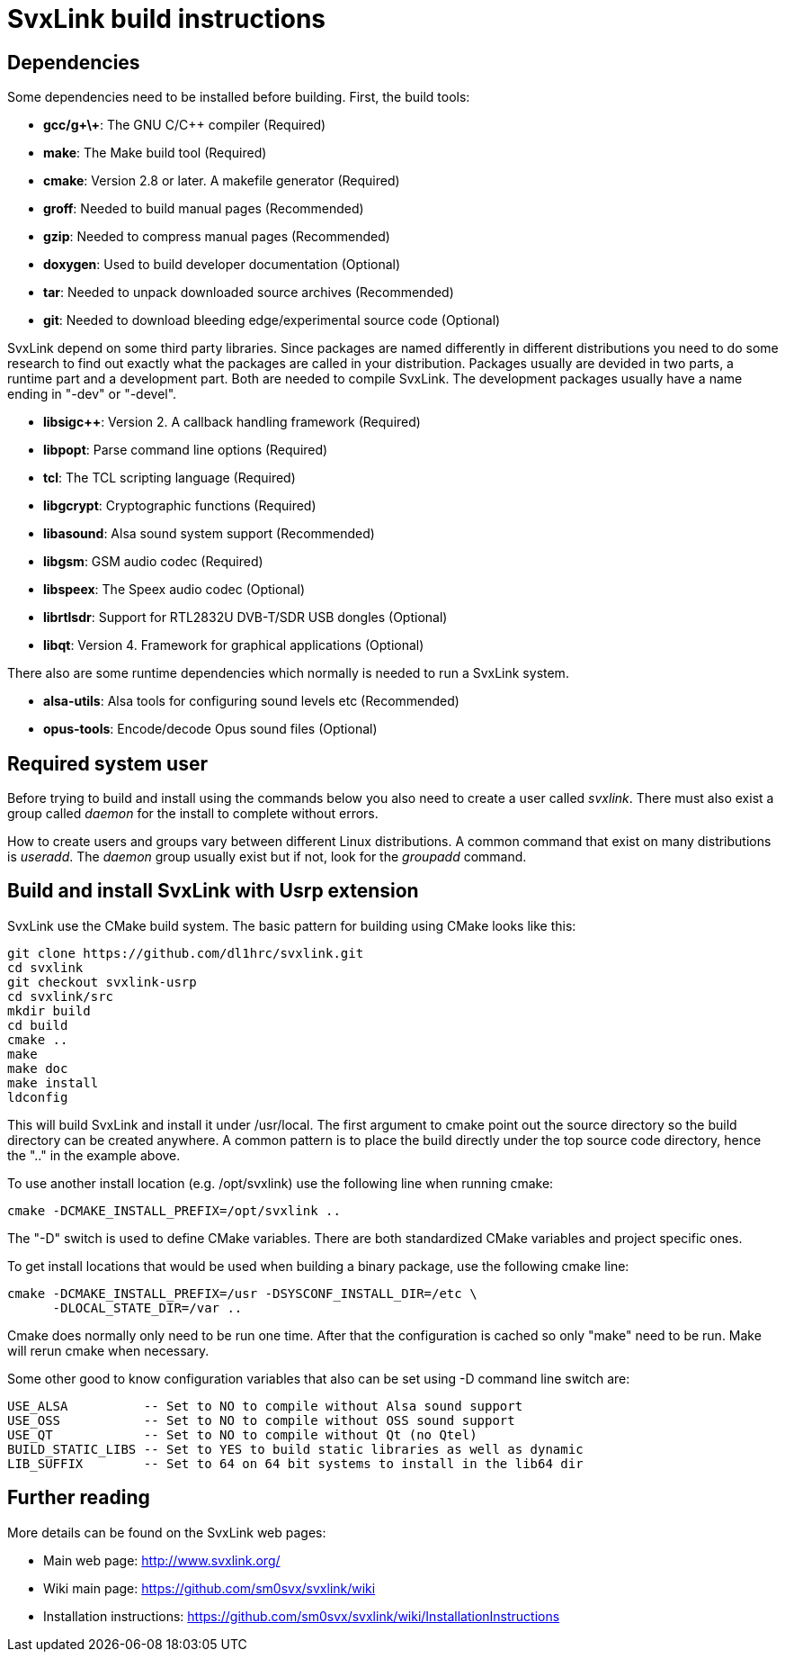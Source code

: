 SvxLink build instructions
==========================

== Dependencies ==
Some dependencies need to be installed before building. First, the build tools:

* *gcc/g\+\+*: The GNU C/C++ compiler (Required)
* *make*: The Make build tool (Required)
* *cmake*: Version 2.8 or later. A makefile generator (Required)
* *groff*: Needed to build manual pages (Recommended)
* *gzip*: Needed to compress manual pages (Recommended)
* *doxygen*: Used to build developer documentation (Optional)
* *tar*: Needed to unpack downloaded source archives (Recommended)
* *git*: Needed to download bleeding edge/experimental source code (Optional)

SvxLink depend on some third party libraries. Since packages are named
differently in different distributions you need to do some research to find out
exactly what the packages are called in your distribution. Packages usually are
devided in two parts, a runtime part and a development part. Both are needed to
compile SvxLink. The development packages usually have a name ending in "-dev"
or "-devel".

* *libsigc++*: Version 2. A callback handling framework (Required)
* *libpopt*: Parse command line options (Required)
* *tcl*: The TCL scripting language (Required)
* *libgcrypt*: Cryptographic functions (Required)
* *libasound*: Alsa sound system support (Recommended)
* *libgsm*: GSM audio codec (Required)
* *libspeex*: The Speex audio codec (Optional)
* *librtlsdr*: Support for RTL2832U DVB-T/SDR USB dongles (Optional)
* *libqt*: Version 4. Framework for graphical applications (Optional)

There also are some runtime dependencies which normally is needed to run a
SvxLink system.

* *alsa-utils*: Alsa tools for configuring sound levels etc (Recommended)
* *opus-tools*: Encode/decode Opus sound files (Optional)

== Required system user ==
Before trying to build and install using the commands below you also need to
create a user called 'svxlink'. There must also exist a group called 'daemon'
for the install to complete without errors.

How to create users and groups vary between different Linux distributions.
A common command that exist on many distributions is 'useradd'. The 'daemon'
group usually exist but if not, look for the 'groupadd' command.


== Build and install SvxLink with Usrp extension ==
SvxLink use the CMake build system. The basic pattern for building using CMake
looks like this:

  git clone https://github.com/dl1hrc/svxlink.git
  cd svxlink
  git checkout svxlink-usrp
  cd svxlink/src
  mkdir build
  cd build
  cmake ..
  make
  make doc
  make install
  ldconfig

This will build SvxLink and install it under /usr/local. The first argument to
cmake point out the source directory so the build directory can be created
anywhere. A common pattern is to place the build directly under the top source
code directory, hence the ".." in the example above.

To use another install location (e.g. /opt/svxlink) use the following line when
running cmake:

  cmake -DCMAKE_INSTALL_PREFIX=/opt/svxlink ..

The "-D" switch is used to define CMake variables. There are both standardized
CMake variables and project specific ones.

To get install locations that would be used when building a binary package,
use the following cmake line:

  cmake -DCMAKE_INSTALL_PREFIX=/usr -DSYSCONF_INSTALL_DIR=/etc \
        -DLOCAL_STATE_DIR=/var ..

Cmake does normally only need to be run one time. After that the configuration
is cached so only "make" need to be run. Make will rerun cmake when necessary.

Some other good to know configuration variables that also can be set using -D
command line switch are:

  USE_ALSA          -- Set to NO to compile without Alsa sound support
  USE_OSS           -- Set to NO to compile without OSS sound support
  USE_QT            -- Set to NO to compile without Qt (no Qtel)
  BUILD_STATIC_LIBS -- Set to YES to build static libraries as well as dynamic
  LIB_SUFFIX        -- Set to 64 on 64 bit systems to install in the lib64 dir


== Further reading ==
More details can be found on the SvxLink web pages:

* Main web page: http://www.svxlink.org/
* Wiki main page: https://github.com/sm0svx/svxlink/wiki
* Installation instructions:
  https://github.com/sm0svx/svxlink/wiki/InstallationInstructions


